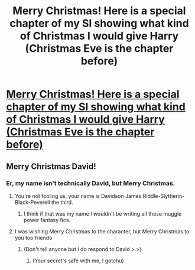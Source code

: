 #+TITLE: Merry Christmas! Here is a special chapter of my SI showing what kind of Christmas I would give Harry (Christmas Eve is the chapter before)

* [[https://www.fanfiction.net/s/12738075/8/Why-Time-Travel-Should-Be-Illegal-and-Other-Morals][Merry Christmas! Here is a special chapter of my SI showing what kind of Christmas I would give Harry (Christmas Eve is the chapter before)]]
:PROPERTIES:
:Author: Full-Paragon
:Score: 1
:DateUnix: 1514220171.0
:DateShort: 2017-Dec-25
:FlairText: Self-Promotion
:END:

** Merry Christmas David!
:PROPERTIES:
:Author: MattKLP
:Score: 2
:DateUnix: 1514229744.0
:DateShort: 2017-Dec-25
:END:

*** Er, my name isn't technically David, but Merry Christmas.
:PROPERTIES:
:Author: Full-Paragon
:Score: 1
:DateUnix: 1514231276.0
:DateShort: 2017-Dec-25
:END:

**** You're not fooling us, your name is Davidson James Riddle-Slytherin-Black-Peverell the third.
:PROPERTIES:
:Author: MarauderMoriarty
:Score: 3
:DateUnix: 1514243573.0
:DateShort: 2017-Dec-26
:END:

***** I think if that was my name I wouldn't be writing all these muggle power fantasy fics.
:PROPERTIES:
:Author: Full-Paragon
:Score: 1
:DateUnix: 1514244694.0
:DateShort: 2017-Dec-26
:END:


**** I was wishing Merry Christmas to the character, but Merry Christmas to you too friendo
:PROPERTIES:
:Author: MattKLP
:Score: 2
:DateUnix: 1514233776.0
:DateShort: 2017-Dec-25
:END:

***** (Don't tell anyone but I do respond to David >.>)
:PROPERTIES:
:Author: Full-Paragon
:Score: 3
:DateUnix: 1514234235.0
:DateShort: 2017-Dec-26
:END:

****** (Your secret's safe with me, I gotchu)
:PROPERTIES:
:Author: MattKLP
:Score: 2
:DateUnix: 1514234414.0
:DateShort: 2017-Dec-26
:END:
